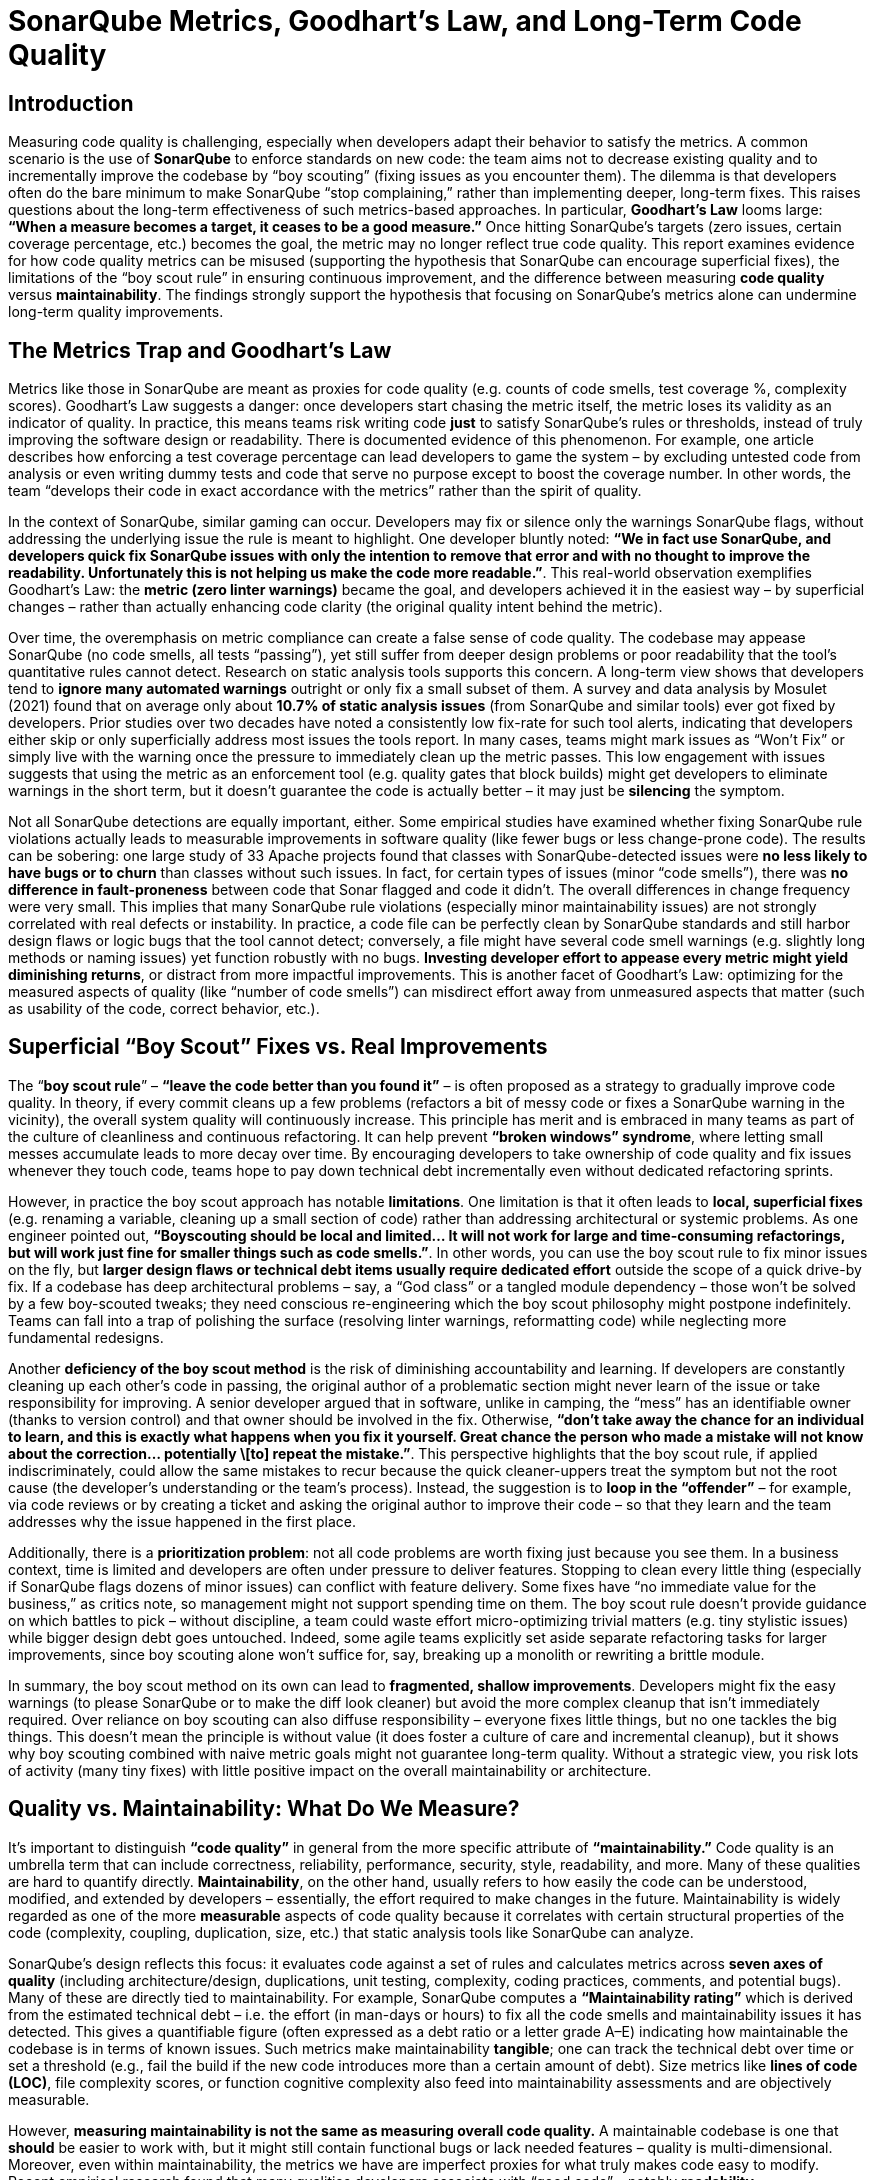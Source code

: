 = SonarQube Metrics, Goodhart’s Law, and Long-Term Code Quality
:pdf-theme: adoc-style.yml

== Introduction

Measuring code quality is challenging, especially when developers adapt their behavior to satisfy the metrics. A common scenario is the use of **SonarQube** to enforce standards on new code: the team aims not to decrease existing quality and to incrementally improve the codebase by “boy scouting” (fixing issues as you encounter them). The dilemma is that developers often do the bare minimum to make SonarQube “stop complaining,” rather than implementing deeper, long-term fixes. This raises questions about the long-term effectiveness of such metrics-based approaches. In particular, **Goodhart’s Law** looms large: *“When a measure becomes a target, it ceases to be a good measure.”* Once hitting SonarQube’s targets (zero issues, certain coverage percentage, etc.) becomes the goal, the metric may no longer reflect true code quality. This report examines evidence for how code quality metrics can be misused (supporting the hypothesis that SonarQube can encourage superficial fixes), the limitations of the “boy scout rule” in ensuring continuous improvement, and the difference between measuring **code quality** versus **maintainability**. The findings strongly support the hypothesis that focusing on SonarQube’s metrics alone can undermine long-term quality improvements.

== The Metrics Trap and Goodhart’s Law

Metrics like those in SonarQube are meant as proxies for code quality (e.g. counts of code smells, test coverage %, complexity scores). Goodhart’s Law suggests a danger: once developers start chasing the metric itself, the metric loses its validity as an indicator of quality. In practice, this means teams risk writing code *just* to satisfy SonarQube’s rules or thresholds, instead of truly improving the software design or readability. There is documented evidence of this phenomenon. For example, one article describes how enforcing a test coverage percentage can lead developers to game the system – by excluding untested code from analysis or even writing dummy tests and code that serve no purpose except to boost the coverage number. In other words, the team “develops their code in exact accordance with the metrics” rather than the spirit of quality.

In the context of SonarQube, similar gaming can occur. Developers may fix or silence only the warnings SonarQube flags, without addressing the underlying issue the rule is meant to highlight. One developer bluntly noted: *“We in fact use SonarQube, and developers quick fix SonarQube issues with only the intention to remove that error and with no thought to improve the readability. Unfortunately this is not helping us make the code more readable.”*. This real-world observation exemplifies Goodhart’s Law: the **metric (zero linter warnings)** became the goal, and developers achieved it in the easiest way – by superficial changes – rather than actually enhancing code clarity (the original quality intent behind the metric).

Over time, the overemphasis on metric compliance can create a false sense of code quality. The codebase may appease SonarQube (no code smells, all tests “passing”), yet still suffer from deeper design problems or poor readability that the tool’s quantitative rules cannot detect. Research on static analysis tools supports this concern. A long-term view shows that developers tend to **ignore many automated warnings** outright or only fix a small subset of them. A survey and data analysis by Mosulet (2021) found that on average only about **10.7% of static analysis issues** (from SonarQube and similar tools) ever got fixed by developers. Prior studies over two decades have noted a consistently low fix-rate for such tool alerts, indicating that developers either skip or only superficially address most issues the tools report. In many cases, teams might mark issues as “Won’t Fix” or simply live with the warning once the pressure to immediately clean up the metric passes. This low engagement with issues suggests that using the metric as an enforcement tool (e.g. quality gates that block builds) might get developers to eliminate warnings in the short term, but it doesn’t guarantee the code is actually better – it may just be *silencing* the symptom.

Not all SonarQube detections are equally important, either. Some empirical studies have examined whether fixing SonarQube rule violations actually leads to measurable improvements in software quality (like fewer bugs or less change-prone code). The results can be sobering: one large study of 33 Apache projects found that classes with SonarQube-detected issues were **no less likely to have bugs or to churn** than classes without such issues. In fact, for certain types of issues (minor “code smells”), there was *no difference in fault-proneness* between code that Sonar flagged and code it didn’t. The overall differences in change frequency were very small. This implies that many SonarQube rule violations (especially minor maintainability issues) are not strongly correlated with real defects or instability. In practice, a code file can be perfectly clean by SonarQube standards and still harbor design flaws or logic bugs that the tool cannot detect; conversely, a file might have several code smell warnings (e.g. slightly long methods or naming issues) yet function robustly with no bugs. **Investing developer effort to appease every metric might yield diminishing returns**, or distract from more impactful improvements. This is another facet of Goodhart’s Law: optimizing for the measured aspects of quality (like “number of code smells”) can misdirect effort away from unmeasured aspects that matter (such as usability of the code, correct behavior, etc.).

== Superficial “Boy Scout” Fixes vs. Real Improvements

The “**boy scout rule**” – *“leave the code better than you found it”* – is often proposed as a strategy to gradually improve code quality. In theory, if every commit cleans up a few problems (refactors a bit of messy code or fixes a SonarQube warning in the vicinity), the overall system quality will continuously increase. This principle has merit and is embraced in many teams as part of the culture of cleanliness and continuous refactoring. It can help prevent **“broken windows” syndrome**, where letting small messes accumulate leads to more decay over time. By encouraging developers to take ownership of code quality and fix issues whenever they touch code, teams hope to pay down technical debt incrementally even without dedicated refactoring sprints.

However, in practice the boy scout approach has notable **limitations**. One limitation is that it often leads to **local, superficial fixes** (e.g. renaming a variable, cleaning up a small section of code) rather than addressing architectural or systemic problems. As one engineer pointed out, *“Boyscouting should be local and limited… It will not work for large and time-consuming refactorings, but will work just fine for smaller things such as code smells.”*. In other words, you can use the boy scout rule to fix minor issues on the fly, but **larger design flaws or technical debt items usually require dedicated effort** outside the scope of a quick drive-by fix. If a codebase has deep architectural problems – say, a “God class” or a tangled module dependency – those won’t be solved by a few boy-scouted tweaks; they need conscious re-engineering which the boy scout philosophy might postpone indefinitely. Teams can fall into a trap of polishing the surface (resolving linter warnings, reformatting code) while neglecting more fundamental redesigns.

Another **deficiency of the boy scout method** is the risk of diminishing accountability and learning. If developers are constantly cleaning up each other’s code in passing, the original author of a problematic section might never learn of the issue or take responsibility for improving. A senior developer argued that in software, unlike in camping, the “mess” has an identifiable owner (thanks to version control) and that owner should be involved in the fix. Otherwise, *“don’t take away the chance for an individual to learn, and this is exactly what happens when you fix it yourself. Great chance the person who made a mistake will not know about the correction… potentially \[to] repeat the mistake.”*. This perspective highlights that the boy scout rule, if applied indiscriminately, could allow the same mistakes to recur because the quick cleaner-uppers treat the symptom but not the root cause (the developer’s understanding or the team’s process). Instead, the suggestion is to **loop in the “offender”** – for example, via code reviews or by creating a ticket and asking the original author to improve their code – so that they learn and the team addresses why the issue happened in the first place.

Additionally, there is a **prioritization problem**: not all code problems are worth fixing just because you see them. In a business context, time is limited and developers are often under pressure to deliver features. Stopping to clean every little thing (especially if SonarQube flags dozens of minor issues) can conflict with feature delivery. Some fixes have “no immediate value for the business,” as critics note, so management might not support spending time on them. The boy scout rule doesn’t provide guidance on which battles to pick – without discipline, a team could waste effort micro-optimizing trivial matters (e.g. tiny stylistic issues) while bigger design debt goes untouched. Indeed, some agile teams explicitly set aside separate refactoring tasks for larger improvements, since boy scouting alone won’t suffice for, say, breaking up a monolith or rewriting a brittle module.

In summary, the boy scout method on its own can lead to **fragmented, shallow improvements**. Developers might fix the easy warnings (to please SonarQube or to make the diff look cleaner) but avoid the more complex cleanup that isn’t immediately required. Over reliance on boy scouting can also diffuse responsibility – everyone fixes little things, but no one tackles the big things. This doesn’t mean the principle is without value (it does foster a culture of care and incremental cleanup), but it shows why boy scouting combined with naive metric goals might not guarantee long-term quality. Without a strategic view, you risk lots of activity (many tiny fixes) with little positive impact on the overall maintainability or architecture.

== Quality vs. Maintainability: What Do We Measure?

It’s important to distinguish **“code quality”** in general from the more specific attribute of **“maintainability.”** Code quality is an umbrella term that can include correctness, reliability, performance, security, style, readability, and more. Many of these qualities are hard to quantify directly. *Maintainability*, on the other hand, usually refers to how easily the code can be understood, modified, and extended by developers – essentially, the effort required to make changes in the future. Maintainability is widely regarded as one of the more *measurable* aspects of code quality because it correlates with certain structural properties of the code (complexity, coupling, duplication, size, etc.) that static analysis tools like SonarQube can analyze.

SonarQube’s design reflects this focus: it evaluates code against a set of rules and calculates metrics across **seven axes of quality** (including architecture/design, duplications, unit testing, complexity, coding practices, comments, and potential bugs). Many of these are directly tied to maintainability. For example, SonarQube computes a **“Maintainability rating”** which is derived from the estimated technical debt – i.e. the effort (in man-days or hours) to fix all the code smells and maintainability issues it has detected. This gives a quantifiable figure (often expressed as a debt ratio or a letter grade A–E) indicating how maintainable the codebase is in terms of known issues. Such metrics make maintainability *tangible*; one can track the technical debt over time or set a threshold (e.g., fail the build if the new code introduces more than a certain amount of debt). Size metrics like **lines of code (LOC)**, file complexity scores, or function cognitive complexity also feed into maintainability assessments and are objectively measurable.

However, **measuring maintainability is not the same as measuring overall code quality.** A maintainable codebase is one that *should* be easier to work with, but it might still contain functional bugs or lack needed features – quality is multi-dimensional. Moreover, even within maintainability, the metrics we have are imperfect proxies for what truly makes code easy to modify. Recent empirical research found that many qualities developers associate with “good code” – notably **readability, understandability, and good structure** – *“lack clear definitions and are difficult to capture”* with automated metrics. Developers in the study emphasized things like clear naming, simplicity, and logical organization as key to quality, but those are not directly measurable by SonarQube’s rule-checkers in any comprehensive way. You might get a complexity score or a style rule violation, but such metrics don’t fully capture whether a piece of code is *easy to comprehend*. In fact, another finding was that common code metrics often **“do not capture quality improvements as perceived by software developers.”** Simply improving a metric (say, reducing cyclomatic complexity from 15 to 10 in a function) doesn’t always align with what human developers would consider a meaningful improvement in clarity or design.

One reason is that **context matters**. A block of code might be complex (high complexity score) but very well documented and perfectly acceptable given its task, thus still understandable; conversely, a code snippet might technically satisfy all the style rules and have low complexity, but be written in an obscure way that confuses readers. **Maintainability metrics tend to focus on what’s easily quantifiable** – e.g. length of methods, nesting depth, number of code smells – which definitely relate to maintainability but don’t tell the whole story. Code quality in the holistic sense includes qualities like *correctness, robustness, and alignment with requirements*, which are not covered by static analysis metrics at all.

That said, metrics for maintainability are still **valuable indicators** when used properly. Unlike subjective attributes such as “code elegance,” maintainability metrics give teams concrete feedback. For instance, SonarQube’s **Technical Debt Ratio** (the ratio of remediation cost to development cost) provides a high-level gauge of how much muck is in the code relative to its size. If this ratio is growing over time, it’s a red flag that maintainability is deteriorating (e.g. developers are introducing more issues than they’re fixing). Teams can watch trends: an increase in average module complexity or duplicate code can predict harder maintenance down the line. **Size metrics** like LOC or number of files, when correlated with issue counts, can identify hot spots that might need refactoring (for example, a large file with many code smells is likely a pain point).

Crucially, to avoid the Goodhart’s Law pitfall, teams should use these metrics as *diagnostic tools* rather than absolute goals. It’s more effective to combine SonarQube’s static metrics with **historical/behavioral data** about the code. For example, if a certain component has rising technical debt *and* has caused multiple production bugs or many change requests, that’s a strong signal to prioritize a real fix. Conversely, if SonarQube shows a few minor issues in a module that rarely changes and hasn’t caused problems, it may be fine to leave those alone for now. Research supports this nuanced approach: one study proposed correlating static analysis warnings with higher-level design problems (like architectural “smells”). The authors found that about **one-third of SonarQube warnings were “false alarms”** in the sense that they did not correlate with any architectural problems – these could be safely ignored – whereas a subset of warnings did co-occur with serious design issues and should be prioritized. By focusing on the static issues that matter most (for maintainability or architecture) and not obsessing over every minor metric, a team can better align the metric with the true goal of quality.

In practice, some SonarQube checks do target deeper maintainability concerns. For example, SonarQube can detect cycles in package dependencies (architecture), overly large classes or complex functions (design maintainability), and even provide an **“architectural constraint”** evaluation in its higher-level quality gate. These architectural metrics, combined with the code change history, can highlight areas of the system that need redesign — something a raw code smell count alone wouldn’t reveal. A metric like **Lines of Code** per module might not mean much by itself, but if a file grows to thousands of LOC over time, that trend coupled with high complexity could indicate an **erosion of modularity**. So, the value of Sonar’s measurements comes out when they are *contextualized*: used in comparisons over time or to guide where engineers should perform deeper analysis.

== Conclusion

The research and evidence strongly support the hypothesis that relying on SonarQube’s code quality metrics as a direct yardstick of quality can lead to counterproductive behaviors and only superficial improvements. Goodhart’s Law is clearly at play: once teams fixate on “what SonarQube wants” (e.g., 0 code smells, 80% test coverage), developers naturally find the path of least resistance to hit those targets – whether by writing shallow tests, tweaking code just to silence warnings, or ignoring the warnings altogether – thereby undermining the very purpose of the metrics. In the long run, this metric-driven compliance can create a codebase that looks clean to the tool but still harbors poor quality in areas the tool doesn’t measure (like logic clarity or appropriate architecture). It also risks complacency: teams might pat themselves on the back for an “A” SonarQube rating while the actual developer experience of changing the code remains painful.

The **“boy scout” strategy alone is not sufficient** to guarantee long-term improvement either. While it encourages continual tidying, it tends to address symptoms (small code smells) rather than root causes, and can even impede learning if misapplied. Long-term code quality requires tackling larger refactors and architectural fixes that a purely opportunistic, metric-driven approach may never get around to. In essence, you cannot *metric* your way to clean architecture; conscious design effort and team knowledge are needed, beyond what SonarQube can dictate.

However, this doesn’t mean SonarQube and similar tools have no value – in fact, they are very useful for maintaining a baseline level of code health and catching regressions. The key is **using metrics wisely**. When SonarQube flags an issue, developers should treat it as a prompt to think deeper about the code rather than an item to quickly appease. Teams should also refine their use of the tool: for example, customize the rule set to focus on issues known to correlate with real problems, and use the **quality gate** concept not as a hard target to game but as a safety net (e.g., “don’t add more debt than you pay off”). By coupling SonarQube metrics with qualitative review and historical insights (e.g. which files cause outages or slow down development), organizations can ensure the metric remains a *meaningful indicator* rather than just a number to hit.

In conclusion, the hypothesis is confirmed – **when code quality metrics become goals, developers often meet the goals in ways that don’t truly improve the code**. Goodhart’s Law manifests in software engineering as shallow fixes that quiet the tool but fail to enhance maintainability or readability in a significant way. The boy scout rule, while positive in spirit, does not fully counteract this tendency and has its own pitfalls if not complemented by broader technical leadership and planning. True long-term quality improvement comes from aligning metric-driven practices with the underlying qualitative goals: focusing on maintainability improvements that matter, educating developers on *why* an issue is flagged, and keeping metrics in their place as guides rather than absolute objectives. SonarQube can be a powerful ally for quality – but only if we remember that the real goal is high-quality, maintainable code, not just a high quality score.

== Sources:

1. Hamer, S. & Quesada-López, C. (2023). *Students’ perceptions of integrating a contribution measurement tool in software engineering projects.* – Reveals that metric-driven tools (Git/SonarQube) can lead to “box-ticking” behavior by students, focusing on pleasing the tool over genuine improvements.
2. Tóth, Z. et al. (2015). *Comparison of Static Analysis Tools for Quality Measurement of RPG Programs.* – Notes weaknesses in static analysis metrics and how developers often meet the letter of the rules without improving architecture, echoing Goodhart’s Law.
3. Ballario, M. (2022). *Research, Implementation and Analysis of Source Code Metrics in Rust-Code-Analysis.* – Discusses developers’ perception of metrics and tendency to fix warnings as “bugs” regardless of context, leading to minimal compliance instead of thoughtful refactoring.
4. Mosulet, P.P. (2021). *An Analysis of the Usage and Impact of Static Code Analysis Tools.* – Found that only \~10% of SonarQube-reported issues were fixed, and most warnings lingered or were ignored, indicating metric fatigue and selective attention. Also reported developers view such tools as mechanical gatekeepers rather than learning tools.
5. Lenarduzzi, V. et al. (2020). *“Some SonarQube issues have a significant but small effect on faults and changes” (Journal of Systems and Software).* – A large-scale empirical study showing that many SonarQube rule violations did **not** significantly correlate with fault-proneness or high change frequency, reinforcing that blindly fixing those issues might not yield tangible benefits. Highlights need to prioritize which issues to fix.
6. Bouhier, C. (2017). *“Why the boy scout rule is a very bad idea in software” (LinkedIn article).* – Argues that the boy scout rule can be counterproductive in a team setting: the original author of code should fix their mistakes to learn, rather than others constantly cleaning up after them. Suggests using code reviews and mentorship (“situational leadership”) instead of ad-hoc cleanups for better long-term outcomes.
7. Anton9 (2023). *“Boy Scout Rule and Its Limitations” (Dev.to article).* – Emphasizes that boy scouting is useful only for small-scale fixes and hygiene, and warns that **large refactorings require dedicated effort** outside of the boy scout approach. Advises teams to limit the scope of boy scout changes to avoid PRs that mix refactoring with functional changes.
8. Börstler, J. et al. (2023). *“Developers talking about code quality” (Empirical Software Engineering).* – A study via interviews showing that developers consider **readability, structure, and comprehensibility** as prime factors in code quality, yet these are hard to measure objectively. Also finds that traditional code metrics often don’t align with developers’ notion of improved quality, underlining the gap between maintainability metrics and true code quality.
9. Dzone Editorial (2021). *“Project Hygiene, Part 2: Combatting Goodhart’s Law…”* – Discusses Goodhart’s Law in software and provides concrete examples of teams gaming metrics like code coverage at the expense of real quality. Reinforces the lesson that metrics should guide inquiry, not become the *raison d’être*.
10. Robredo, M. et al. (2024). *“On the correlation between Architectural Smells and Static Analysis Warnings” (preprint).* – Suggests a method to improve the impact of static analysis by focusing on warnings that coincide with architectural design problems. Found that one-third of static warnings were not associated with any deeper issue (hence low priority), and that prioritizing warnings by their likelihood of linking to architecture problems can make remediation more effective. This points the way toward combining SonarQube metrics with architectural insight to achieve meaningful, long-term quality gains.
